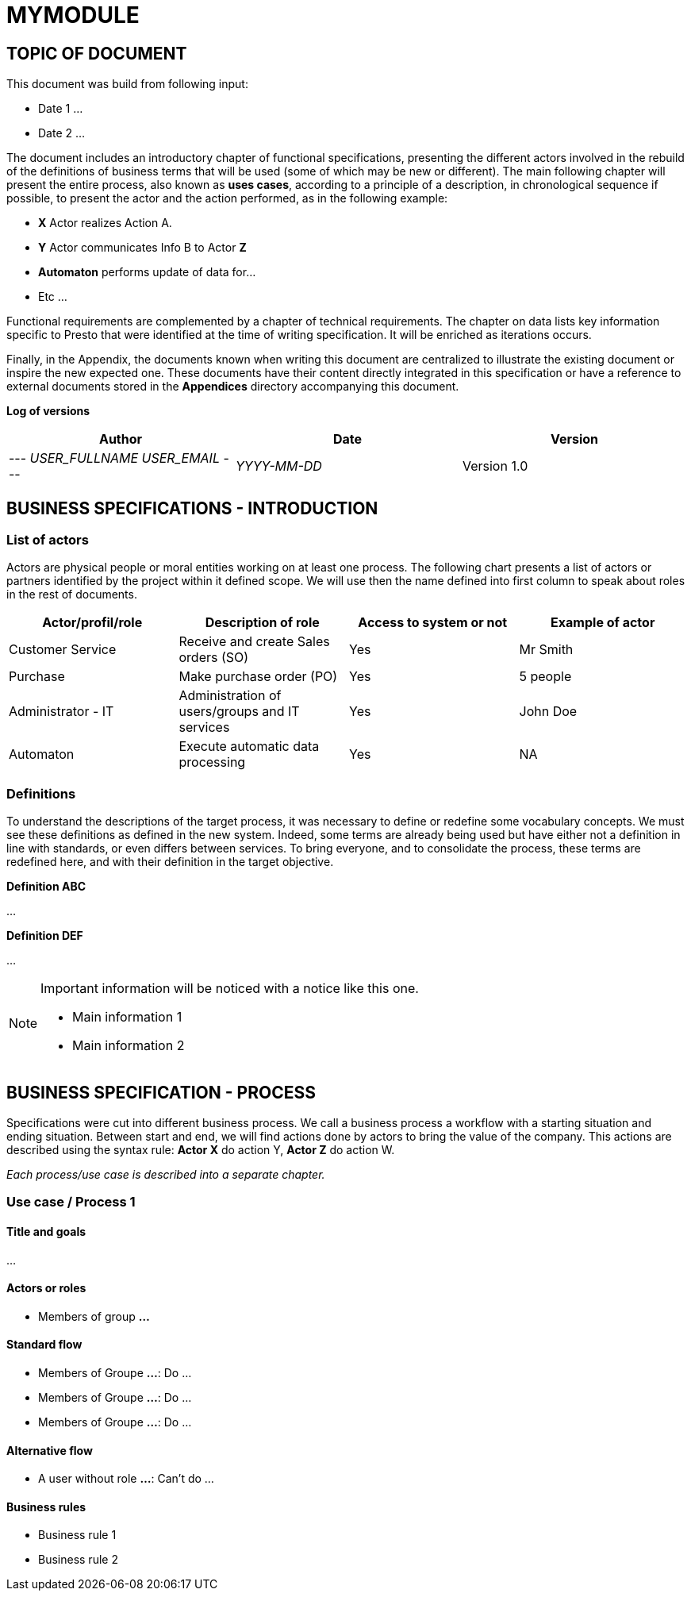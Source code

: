 = MYMODULE =
:subtitle: MYMODULE DOCUMENTATION
:source-highlighter: rouge
:companyname: __MYCOMPANY_NAME__
:corpname: __MYCOMPANY_NAME__
:orgname: __MYCOMPANY_NAME__
:creator: __USER_FULLNAME__
:title: Documentation of module MyModule
:subject: This document is the document of module MyModule.
:keywords: __KEYWORDS__
// Date du document :
:docdate: __YYYY-MM-DD__
:toc: manual
:toc-placement: preamble



== TOPIC OF DOCUMENT

This document was build from following input:

* Date 1
...

* Date 2
...


The document includes an introductory chapter of functional specifications, presenting the different actors involved in the rebuild of the definitions
of business terms that will be used (some of which may be new or different).
The main following chapter will present the entire process, also known as *uses cases*, according to a principle of a description, in chronological sequence if possible,
to present the actor and the action performed, as in the following example:

* *X* Actor realizes Action A.
* *Y* Actor communicates Info B to Actor *Z*
* *Automaton* performs update of data for...
* Etc ...

Functional requirements are complemented by a chapter of technical requirements.
The chapter on data lists key information specific to Presto that were identified at the time of writing specification. It will be enriched as
iterations occurs.

Finally, in the Appendix, the documents known when writing this document are centralized to illustrate the existing document or inspire the new expected one.
These documents have their content directly integrated in this specification or have a reference to
external documents stored in the *Appendices* directory accompanying this document.



*Log of versions*

[options="header",format="csv"]
|===
Author, Date, Version
--- __USER_FULLNAME__  __USER_EMAIL__ ---, __YYYY-MM-DD__, Version 1.0
|===



<<<


== BUSINESS SPECIFICATIONS - INTRODUCTION

=== List of actors [[actors]]

Actors are physical people or moral entities working on at least one process.
The following chart presents a list of actors or partners identified by the project within it defined scope. We will use then the name defined into first column to speak about roles in the rest of documents.

[options="header",format="csv"]
|===
Actor/profil/role, Description of role, Access to system or not, Example of actor
Customer Service, Receive and create Sales orders (SO), Yes, Mr Smith
Purchase, Make purchase order (PO), Yes, 5 people
Administrator - IT, Administration of users/groups and IT services, Yes, John Doe
Automaton, Execute automatic data processing, Yes, NA
|===


=== Definitions [[definitions]]

To understand the descriptions of the target process, it was necessary to define or redefine some vocabulary concepts. We must see these definitions as defined in the
new system. Indeed, some terms are already being used but have either not a definition in line with standards, or even differs between services. To bring everyone,
and to consolidate the process, these terms are redefined here, and with their definition in the target objective.

*Definition ABC*

...

*Definition DEF*

...


[NOTE]
==============
Important information will be noticed with a notice like this one.

* Main information 1
* Main information 2
==============



== BUSINESS SPECIFICATION - PROCESS

Specifications were cut into different business process. We call a business process a workflow with a starting situation and ending situation. Between start and end, we will find actions
done by actors to bring the value of the company. This actions are described using the syntax rule:
*Actor X* do action Y, *Actor Z* do action W.

_Each process/use case is described into a separate chapter._


=== Use case / Process 1 [[process_1]]

==== Title and goals

...

==== Actors or roles

* Members of group *...*

==== Standard flow

* Members of Groupe *...*: Do ...
* Members of Groupe *...*: Do ...
* Members of Groupe *...*: Do ...

==== Alternative flow

* A user without role *...*: Can't do ...

==== Business rules

* Business rule 1
* Business rule 2
